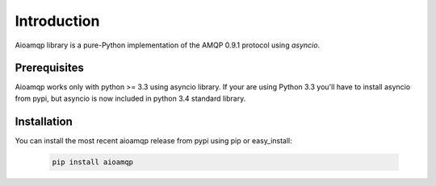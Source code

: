 Introduction
============

Aioamqp library is a pure-Python implementation of the AMQP 0.9.1 protocol using `asyncio`.


Prerequisites
-------------

Aioamqp works only with python >= 3.3 using asyncio library.
If your are using Python 3.3 you'll have to install asyncio from pypi, but asyncio is now included in python 3.4 standard library.

Installation
------------

You can install the most recent aioamqp release from pypi using pip or easy_install:

 .. code-block:: shell

    pip install aioamqp
